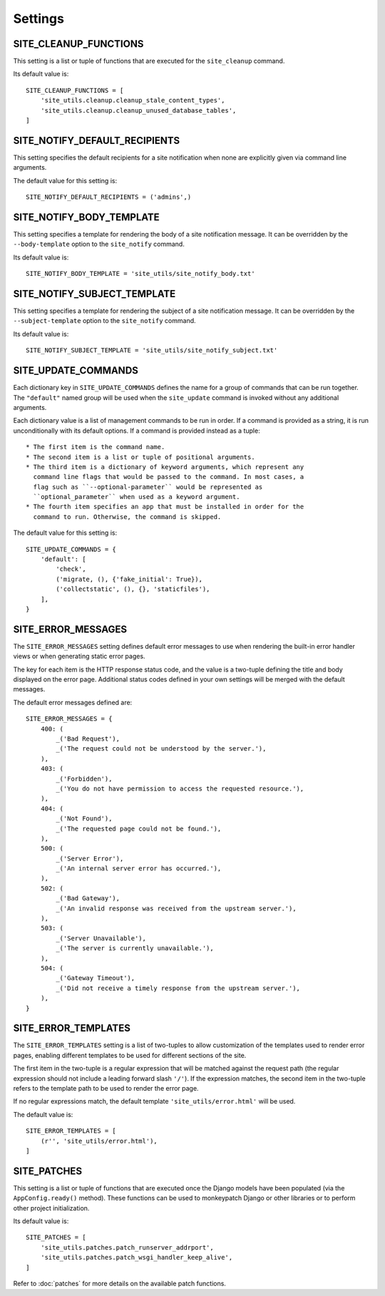 Settings
========

SITE_CLEANUP_FUNCTIONS
----------------------

This setting is a list or tuple of functions that are executed for the
``site_cleanup`` command.

Its default value is::

    SITE_CLEANUP_FUNCTIONS = [
        'site_utils.cleanup.cleanup_stale_content_types',
        'site_utils.cleanup.cleanup_unused_database_tables',
    ]

SITE_NOTIFY_DEFAULT_RECIPIENTS
------------------------------

This setting specifies the default recipients for a site notification when none
are explicitly given via command line arguments.

The default value for this setting is::

    SITE_NOTIFY_DEFAULT_RECIPIENTS = ('admins',)

SITE_NOTIFY_BODY_TEMPLATE
----------------------------

This setting specifies a template for rendering the body of a site notification
message.  It can be overridden by the ``--body-template`` option to the
``site_notify`` command.

Its default value is::

    SITE_NOTIFY_BODY_TEMPLATE = 'site_utils/site_notify_body.txt'

SITE_NOTIFY_SUBJECT_TEMPLATE
----------------------------

This setting specifies a template for rendering the subject of a site
notification  message.  It can be overridden by the ``--subject-template`` option
to the ``site_notify`` command.

Its default value is::

    SITE_NOTIFY_SUBJECT_TEMPLATE = 'site_utils/site_notify_subject.txt'

SITE_UPDATE_COMMANDS
--------------------

Each dictionary key in ``SITE_UPDATE_COMMANDS`` defines the name for a group
of commands that can be run together. The ``"default"`` named group will be
used when the ``site_update`` command is invoked without any additional
arguments.

Each dictionary value is a list of management commands to be run in order. If
a command is provided as a string, it is run unconditionally with its default
options. If a command is provided instead as a tuple::

  * The first item is the command name.
  * The second item is a list or tuple of positional arguments.
  * The third item is a dictionary of keyword arguments, which represent any
    command line flags that would be passed to the command. In most cases, a
    flag such as ``--optional-parameter`` would be represented as
    ``optional_parameter`` when used as a keyword argument.
  * The fourth item specifies an app that must be installed in order for the
    command to run. Otherwise, the command is skipped.

The default value for this setting is::

    SITE_UPDATE_COMMANDS = {
        'default': [
            'check',
            ('migrate, (), {'fake_initial': True}),
            ('collectstatic', (), {}, 'staticfiles'),
        ],
    }

SITE_ERROR_MESSAGES
-------------------

The ``SITE_ERROR_MESSAGES`` setting defines default error messages to use when
rendering the built-in error handler views or when generating static error
pages.

The key for each item is the HTTP response status code, and the value is a
two-tuple defining the title and body displayed on the error page. Additional
status codes defined in your own settings will be merged with the default
messages.

The default error messages defined are::

    SITE_ERROR_MESSAGES = {
        400: (
            _('Bad Request'),
            _('The request could not be understood by the server.'),
        ),
        403: (
            _('Forbidden'),
            _('You do not have permission to access the requested resource.'),
        ),
        404: (
            _('Not Found'),
            _('The requested page could not be found.'),
        ),
        500: (
            _('Server Error'),
            _('An internal server error has occurred.'),
        ),
        502: (
            _('Bad Gateway'),
            _('An invalid response was received from the upstream server.'),
        ),
        503: (
            _('Server Unavailable'),
            _('The server is currently unavailable.'),
        ),
        504: (
            _('Gateway Timeout'),
            _('Did not receive a timely response from the upstream server.'),
        ),
    }

SITE_ERROR_TEMPLATES
--------------------

The ``SITE_ERROR_TEMPLATES`` setting is a list of two-tuples to allow
customization of the templates used to render error pages, enabling different
templates to be used for different sections of the site.

The first item in the two-tuple is a regular expression that will be matched
against the request path (the regular expression should not include a leading
forward slash ``'/'``). If the expression matches, the second item in the
two-tuple refers to the template path to be used to render the error page.

If no regular expressions match, the default template ``'site_utils/error.html'``
will be used.

The default value is::

    SITE_ERROR_TEMPLATES = [
        (r'', 'site_utils/error.html'),
    ]

SITE_PATCHES
------------

This setting is a list or tuple of functions that are executed once the Django models
have been populated (via the ``AppConfig.ready()`` method). These functions can be used
to monkeypatch Django or other libraries or to perform other project initialization.

Its default value is::

    SITE_PATCHES = [
        'site_utils.patches.patch_runserver_addrport',
        'site_utils.patches.patch_wsgi_handler_keep_alive',
    ]

Refer to :doc:`patches` for more details on the available patch functions.
